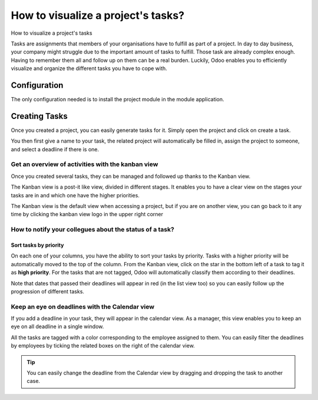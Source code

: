 ===================================
How to visualize a project's tasks?
===================================

How to visualize a project's tasks

Tasks are assignments that members of your organisations have to fulfill
as part of a project. In day to day business, your company might
struggle due to the important amount of tasks to fulfill. Those task are
already complex enough. Having to remember them all and follow up on
them can be a real burden. Luckily, Odoo enables you to efficiently
visualize and organize the different tasks you have to cope with.

Configuration
=============

The only configuration needed is to install the project module in the
module application.

.. image:: media/visualization01.png
    :align: center

Creating Tasks
==============

Once you created a project, you can easily generate tasks for it. Simply
open the project and click on create a task.

.. image:: media/visualization02.png
    :align: center

You then first give a name to your task, the related project will
automatically be filled in, assign the project to someone, and select a
deadline if there is one.

.. image:: media/visualization03.png
    :align: center

Get an overview of activities with the kanban view
--------------------------------------------------

Once you created several tasks, they can be managed and followed up
thanks to the Kanban view.

The Kanban view is a post-it like view, divided in different stages. It
enables you to have a clear view on the stages your tasks are in and
which one have the higher priorities.

The Kanban view is the default view when accessing a project, but if you
are on another view, you can go back to it any time by clicking the
kanban view logo in the upper right corner

.. image:: media/visualization04.png
    :align: center

How to notify your collegues about the status of a task?
----------------------------------------------------------

.. image:: media/visualization05.png
    :align: center

Sort tasks by priority
~~~~~~~~~~~~~~~~~~~~~~

On each one of your columns, you have the ability to sort your tasks by
priority. Tasks with a higher priority will be automatically moved to
the top of the column. From the Kanban view, click on the star in the
bottom left of a task to tag it as **high priority**. For the tasks that
are not tagged, Odoo will automatically classify them according to their
deadlines.

Note that dates that passed their deadlines will appear in red (in the
list view too) so you can easily follow up the progression of different
tasks.

.. image:: media/visualization06.png
    :align: center

Keep an eye on deadlines with the Calendar view
-----------------------------------------------

If you add a deadline in your task, they will appear in the calendar
view. As a manager, this view enables you to keep an eye on all deadline
in a single window.

.. image:: media/visualization07.png
    :align: center

All the tasks are tagged with a color corresponding to the employee
assigned to them. You can easily filter the deadlines by employees by
ticking the related boxes on the right of the calendar view.

.. tip::
    You can easily change the deadline from the Calendar view by 
    dragging and dropping the task to another case.
